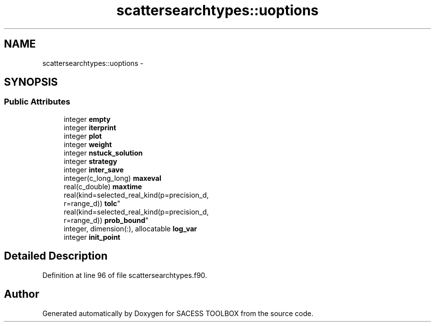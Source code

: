 .TH "scattersearchtypes::uoptions" 3 "Wed May 11 2016" "Version 0.1" "SACESS TOOLBOX" \" -*- nroff -*-
.ad l
.nh
.SH NAME
scattersearchtypes::uoptions \- 
.SH SYNOPSIS
.br
.PP
.SS "Public Attributes"

.in +1c
.ti -1c
.RI "integer \fBempty\fP"
.br
.ti -1c
.RI "integer \fBiterprint\fP"
.br
.ti -1c
.RI "integer \fBplot\fP"
.br
.ti -1c
.RI "integer \fBweight\fP"
.br
.ti -1c
.RI "integer \fBnstuck_solution\fP"
.br
.ti -1c
.RI "integer \fBstrategy\fP"
.br
.ti -1c
.RI "integer \fBinter_save\fP"
.br
.ti -1c
.RI "integer(c_long_long) \fBmaxeval\fP"
.br
.ti -1c
.RI "real(c_double) \fBmaxtime\fP"
.br
.ti -1c
.RI "real(kind=selected_real_kind(p=precision_d, 
.br
r=range_d)) \fBtolc\fP"
.br
.ti -1c
.RI "real(kind=selected_real_kind(p=precision_d, 
.br
r=range_d)) \fBprob_bound\fP"
.br
.ti -1c
.RI "integer, dimension(:), allocatable \fBlog_var\fP"
.br
.ti -1c
.RI "integer \fBinit_point\fP"
.br
.in -1c
.SH "Detailed Description"
.PP 
Definition at line 96 of file scattersearchtypes\&.f90\&.

.SH "Author"
.PP 
Generated automatically by Doxygen for SACESS TOOLBOX from the source code\&.
